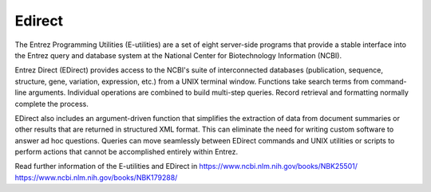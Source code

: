 .. ########################
.. _edirect-description:
.. ########################

Edirect
=======

The Entrez Programming Utilities (E-utilities) are a set of eight server-side programs that 
provide a stable interface into the Entrez query and database system at the National Center 
for Biotechnology Information (NCBI). 

Entrez Direct (EDirect) provides access to the NCBI's suite of interconnected databases (publication, 
sequence, structure, gene, variation, expression, etc.) from a UNIX terminal window. Functions take 
search terms from command-line arguments. Individual operations are combined to build multi-step queries. 
Record retrieval and formatting normally complete the process.

EDirect also includes an argument-driven function that simplifies the extraction of data from document 
summaries or other results that are returned in structured XML format. This can eliminate the need for 
writing custom software to answer ad hoc questions. Queries can move seamlessly between EDirect commands 
and UNIX utilities or scripts to perform actions that cannot be accomplished entirely within Entrez.

Read further information of the E-utilities and EDirect in 
https://www.ncbi.nlm.nih.gov/books/NBK25501/
https://www.ncbi.nlm.nih.gov/books/NBK179288/